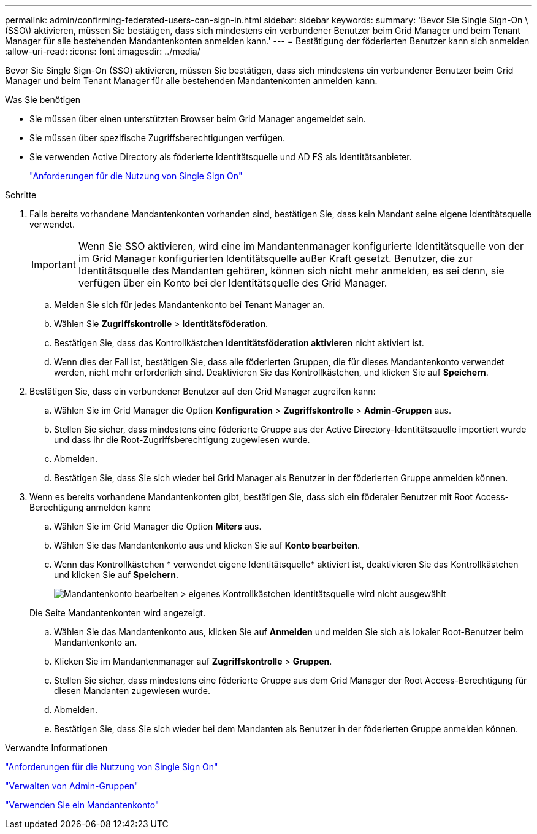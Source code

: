 ---
permalink: admin/confirming-federated-users-can-sign-in.html 
sidebar: sidebar 
keywords:  
summary: 'Bevor Sie Single Sign-On \(SSO\) aktivieren, müssen Sie bestätigen, dass sich mindestens ein verbundener Benutzer beim Grid Manager und beim Tenant Manager für alle bestehenden Mandantenkonten anmelden kann.' 
---
= Bestätigung der föderierten Benutzer kann sich anmelden
:allow-uri-read: 
:icons: font
:imagesdir: ../media/


[role="lead"]
Bevor Sie Single Sign-On (SSO) aktivieren, müssen Sie bestätigen, dass sich mindestens ein verbundener Benutzer beim Grid Manager und beim Tenant Manager für alle bestehenden Mandantenkonten anmelden kann.

.Was Sie benötigen
* Sie müssen über einen unterstützten Browser beim Grid Manager angemeldet sein.
* Sie müssen über spezifische Zugriffsberechtigungen verfügen.
* Sie verwenden Active Directory als föderierte Identitätsquelle und AD FS als Identitätsanbieter.
+
link:requirements-for-sso.html["Anforderungen für die Nutzung von Single Sign On"]



.Schritte
. Falls bereits vorhandene Mandantenkonten vorhanden sind, bestätigen Sie, dass kein Mandant seine eigene Identitätsquelle verwendet.
+

IMPORTANT: Wenn Sie SSO aktivieren, wird eine im Mandantenmanager konfigurierte Identitätsquelle von der im Grid Manager konfigurierten Identitätsquelle außer Kraft gesetzt. Benutzer, die zur Identitätsquelle des Mandanten gehören, können sich nicht mehr anmelden, es sei denn, sie verfügen über ein Konto bei der Identitätsquelle des Grid Manager.

+
.. Melden Sie sich für jedes Mandantenkonto bei Tenant Manager an.
.. Wählen Sie *Zugriffskontrolle* > *Identitätsföderation*.
.. Bestätigen Sie, dass das Kontrollkästchen *Identitätsföderation aktivieren* nicht aktiviert ist.
.. Wenn dies der Fall ist, bestätigen Sie, dass alle föderierten Gruppen, die für dieses Mandantenkonto verwendet werden, nicht mehr erforderlich sind. Deaktivieren Sie das Kontrollkästchen, und klicken Sie auf *Speichern*.


. Bestätigen Sie, dass ein verbundener Benutzer auf den Grid Manager zugreifen kann:
+
.. Wählen Sie im Grid Manager die Option *Konfiguration* > *Zugriffskontrolle* > *Admin-Gruppen* aus.
.. Stellen Sie sicher, dass mindestens eine föderierte Gruppe aus der Active Directory-Identitätsquelle importiert wurde und dass ihr die Root-Zugriffsberechtigung zugewiesen wurde.
.. Abmelden.
.. Bestätigen Sie, dass Sie sich wieder bei Grid Manager als Benutzer in der föderierten Gruppe anmelden können.


. Wenn es bereits vorhandene Mandantenkonten gibt, bestätigen Sie, dass sich ein föderaler Benutzer mit Root Access-Berechtigung anmelden kann:
+
.. Wählen Sie im Grid Manager die Option *Miters* aus.
.. Wählen Sie das Mandantenkonto aus und klicken Sie auf *Konto bearbeiten*.
.. Wenn das Kontrollkästchen * verwendet eigene Identitätsquelle* aktiviert ist, deaktivieren Sie das Kontrollkästchen und klicken Sie auf *Speichern*.
+
image::../media/sso_uses_own_identity_source_for_tenant.gif[Mandantenkonto bearbeiten > eigenes Kontrollkästchen Identitätsquelle wird nicht ausgewählt]

+
Die Seite Mandantenkonten wird angezeigt.

.. Wählen Sie das Mandantenkonto aus, klicken Sie auf *Anmelden* und melden Sie sich als lokaler Root-Benutzer beim Mandantenkonto an.
.. Klicken Sie im Mandantenmanager auf *Zugriffskontrolle* > *Gruppen*.
.. Stellen Sie sicher, dass mindestens eine föderierte Gruppe aus dem Grid Manager der Root Access-Berechtigung für diesen Mandanten zugewiesen wurde.
.. Abmelden.
.. Bestätigen Sie, dass Sie sich wieder bei dem Mandanten als Benutzer in der föderierten Gruppe anmelden können.




.Verwandte Informationen
link:requirements-for-sso.html["Anforderungen für die Nutzung von Single Sign On"]

link:managing-admin-groups.html["Verwalten von Admin-Gruppen"]

link:../tenant/index.html["Verwenden Sie ein Mandantenkonto"]
